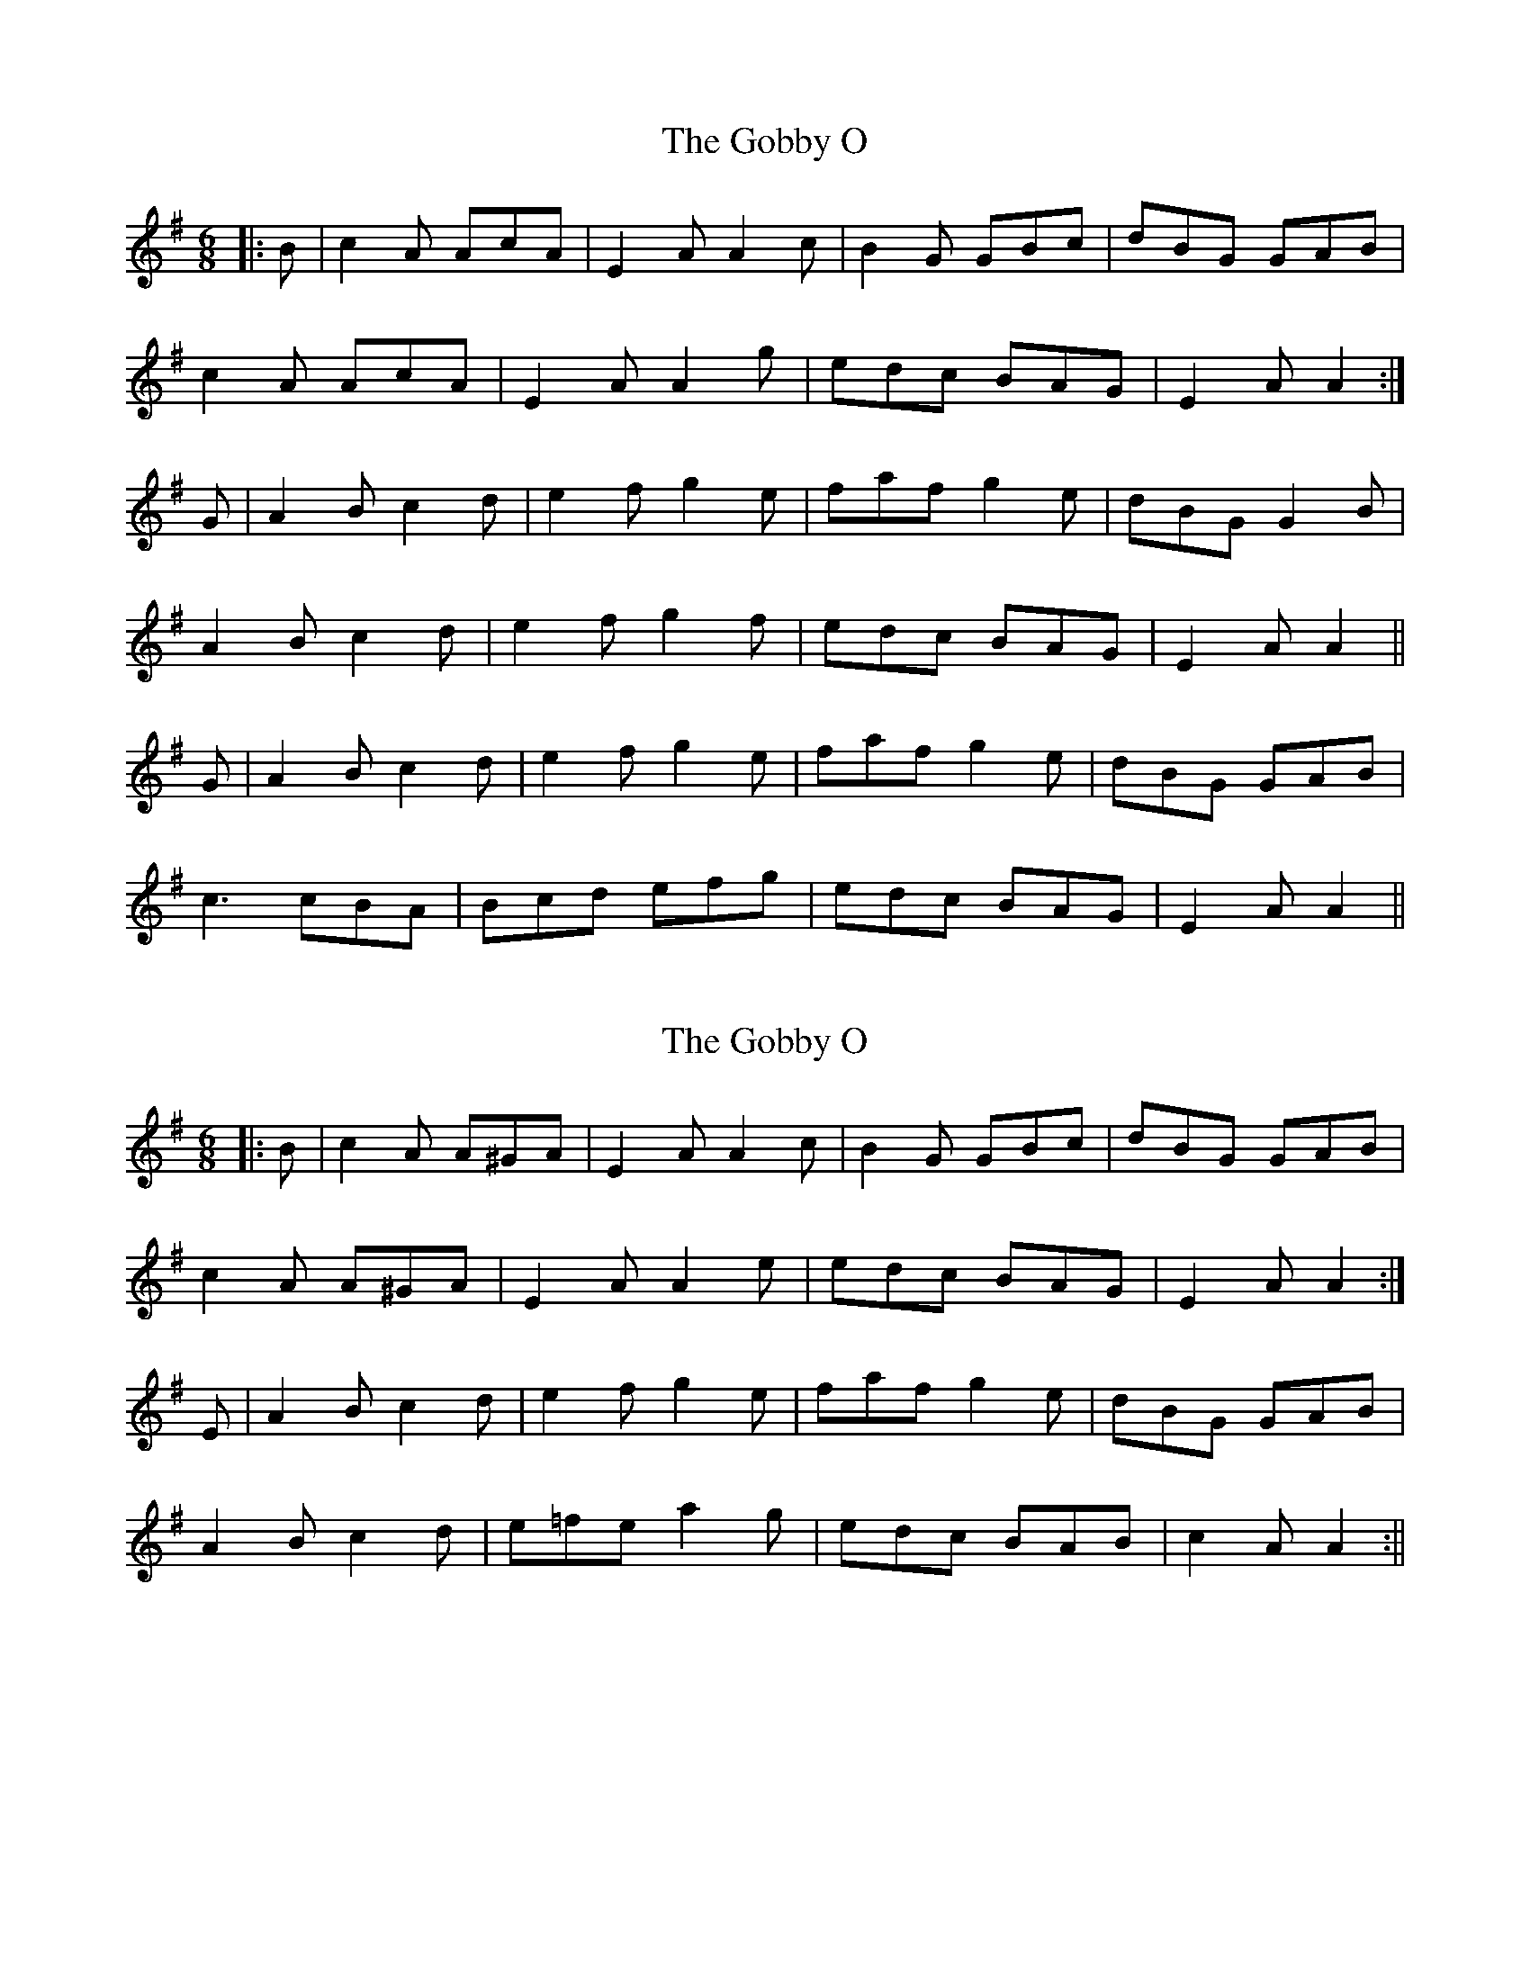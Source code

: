 X: 1
T: Gobby O, The
Z: fidicen
S: https://thesession.org/tunes/5806#setting5806
R: jig
M: 6/8
L: 1/8
K: Ador
|:B| c2A AcA| E2A A2c| B2G GBc| dBG GAB|
c2A AcA| E2A A2g| edc BAG| E2A A2:|
G| A2B c2d| e2f g2e| faf g2e| dBG G2B|
A2B c2d| e2f g2f| edc BAG| E2A A2||
G| A2B c2d| e2f g2e| faf g2e| dBG GAB|
c3 cBA| Bcd efg| edc BAG| E2A A2||
X: 2
T: Gobby O, The
Z: Fiddlekit
S: https://thesession.org/tunes/5806#setting17742
R: jig
M: 6/8
L: 1/8
K: Ador
|:B| c2A A^GA| E2A A2c| B2G GBc| dBG GAB|c2A A^GA| E2A A2e| edc BAG| E2A A2:|E| A2B c2d| e2f g2e| faf g2e| dBG GAB|A2B c2d| e=fe a2g| edc BAB|c2A A2:||
X: 3
T: Gobby O, The
Z: andy9876
S: https://thesession.org/tunes/5806#setting17743
R: jig
M: 6/8
L: 1/8
K: Amaj
|: A/B/ | c2A ABA | E2A A2A | B2G GBd | dBG GAB | c2A ABc | d2B Bcd | edc BAB | E2A A2 :|: B | c2d e2f | g3 e3 | a2f g2e | dBG GAB |c2A ABc | d2B Bcd | edc BAB | E2A A2 :|
X: 4
T: Gobby O, The
Z: Dalta na bPíob
S: https://thesession.org/tunes/5806#setting24715
R: jig
M: 6/8
L: 1/8
K: Ador
B|:c2A AGA|E2A ABc|BAB GFG|dBG GAB|
c2A Bcd|e2a ~a2b|age edB|cAA A2:|
E|:A2B c2d|e2f ~g3|agf gfe|dBG ~G2E|
A2B c2d|efg ~a2b|age edB|cAA A2:|

